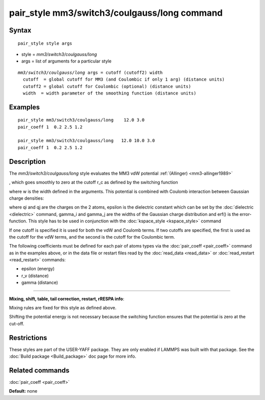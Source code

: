 .. index:: pair\_style mm3/switch3/coulgauss/long

pair\_style mm3/switch3/coulgauss/long command
==============================================

Syntax
""""""


.. parsed-literal::

   pair_style style args

* style = *mm3/switch3/coulgauss/long*
* args = list of arguments for a particular style


.. parsed-literal::

     *mm3/switch3/coulgauss/long* args = cutoff (cutoff2) width
       cutoff  = global cutoff for MM3 (and Coulombic if only 1 arg) (distance units)
       cutoff2 = global cutoff for Coulombic (optional) (distance units)
       width  = width parameter of the smoothing function (distance units)

Examples
""""""""


.. parsed-literal::

   pair_style mm3/switch3/coulgauss/long    12.0 3.0
   pair_coeff 1  0.2 2.5 1.2

   pair_style mm3/switch3/coulgauss/long   12.0 10.0 3.0
   pair_coeff 1  0.2 2.5 1.2

Description
"""""""""""

The *mm3/switch3/coulgauss/long* style evaluates the MM3
vdW potential :ref:`(Allinger) <mm3-allinger1989>`

.. image:: Eqs/pair_mm3_switch3.jpg
   :align: center

, which goes smoothly to zero at the cutoff r\_c as defined
by the switching function

.. image:: Eqs/pair_switch3.jpg
   :align: center

where w is the width defined in the arguments. This potential
is combined with Coulomb interaction between Gaussian charge densities:

.. image:: Eqs/pair_coulgauss.jpg
   :align: center

where qi and qj are the
charges on the 2 atoms, epsilon is the dielectric constant which
can be set by the :doc:`dielectric <dielectric>` command, gamma\_i and gamma\_j
are the widths of the Gaussian charge distribution and erf() is the error-function.
This style has to be used in conjunction with the :doc:`kspace_style <kspace_style>` command

If one cutoff is specified it is used for both the vdW and Coulomb
terms.  If two cutoffs are specified, the first is used as the cutoff
for the vdW terms, and the second is the cutoff for the Coulombic term.

The following coefficients must be defined for each pair of atoms
types via the :doc:`pair_coeff <pair_coeff>` command as in the examples
above, or in the data file or restart files read by the
:doc:`read_data <read_data>` or :doc:`read_restart <read_restart>`
commands:

* epsilon (energy)
* r\_v (distance)
* gamma (distance)


----------


**Mixing, shift, table, tail correction, restart, rRESPA info**\ :

Mixing rules are fixed for this style as defined above.

Shifting the potential energy is not necessary because the switching
function ensures that the potential is zero at the cut-off.

Restrictions
""""""""""""


These styles are part of the USER-YAFF package.  They are only
enabled if LAMMPS was built with that package.  See the :doc:`Build package <Build_package>` doc page for more info.

Related commands
""""""""""""""""

:doc:`pair_coeff <pair_coeff>`

**Default:** none


.. _lws: http://lammps.sandia.gov
.. _ld: Manual.html
.. _lc: Commands_all.html
